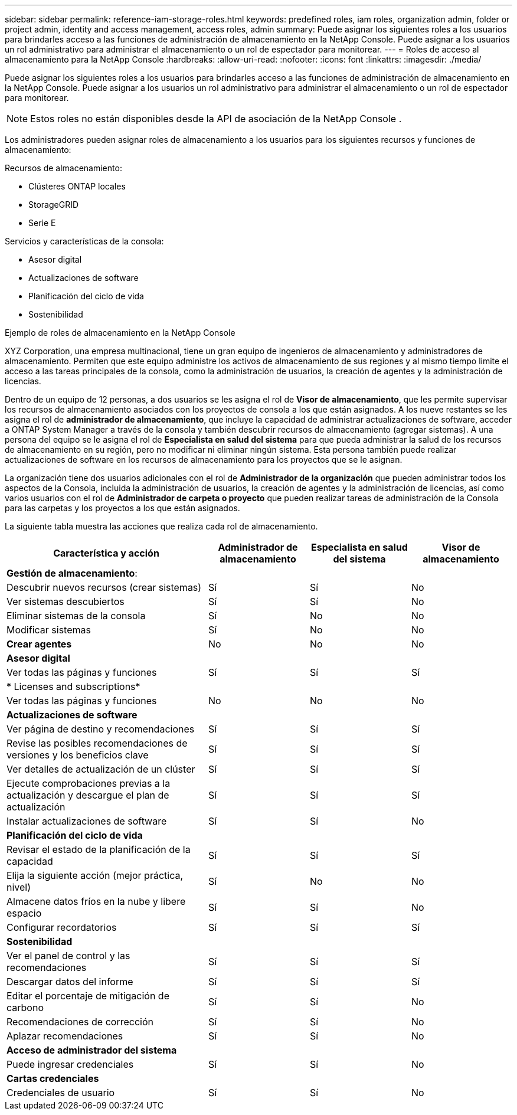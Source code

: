 ---
sidebar: sidebar 
permalink: reference-iam-storage-roles.html 
keywords: predefined roles, iam roles, organization admin, folder or project admin, identity and access management, access roles, admin 
summary: Puede asignar los siguientes roles a los usuarios para brindarles acceso a las funciones de administración de almacenamiento en la NetApp Console.  Puede asignar a los usuarios un rol administrativo para administrar el almacenamiento o un rol de espectador para monitorear. 
---
= Roles de acceso al almacenamiento para la NetApp Console
:hardbreaks:
:allow-uri-read: 
:nofooter: 
:icons: font
:linkattrs: 
:imagesdir: ./media/


[role="lead"]
Puede asignar los siguientes roles a los usuarios para brindarles acceso a las funciones de administración de almacenamiento en la NetApp Console.  Puede asignar a los usuarios un rol administrativo para administrar el almacenamiento o un rol de espectador para monitorear.


NOTE: Estos roles no están disponibles desde la API de asociación de la NetApp Console .

Los administradores pueden asignar roles de almacenamiento a los usuarios para los siguientes recursos y funciones de almacenamiento:

Recursos de almacenamiento:

* Clústeres ONTAP locales
* StorageGRID
* Serie E


Servicios y características de la consola:

* Asesor digital
* Actualizaciones de software
* Planificación del ciclo de vida
* Sostenibilidad


.Ejemplo de roles de almacenamiento en la NetApp Console
XYZ Corporation, una empresa multinacional, tiene un gran equipo de ingenieros de almacenamiento y administradores de almacenamiento.  Permiten que este equipo administre los activos de almacenamiento de sus regiones y al mismo tiempo limite el acceso a las tareas principales de la consola, como la administración de usuarios, la creación de agentes y la administración de licencias.

Dentro de un equipo de 12 personas, a dos usuarios se les asigna el rol de *Visor de almacenamiento*, que les permite supervisar los recursos de almacenamiento asociados con los proyectos de consola a los que están asignados.  A los nueve restantes se les asigna el rol de *administrador de almacenamiento*, que incluye la capacidad de administrar actualizaciones de software, acceder a ONTAP System Manager a través de la consola y también descubrir recursos de almacenamiento (agregar sistemas).  A una persona del equipo se le asigna el rol de *Especialista en salud del sistema* para que pueda administrar la salud de los recursos de almacenamiento en su región, pero no modificar ni eliminar ningún sistema.  Esta persona también puede realizar actualizaciones de software en los recursos de almacenamiento para los proyectos que se le asignan.

La organización tiene dos usuarios adicionales con el rol de *Administrador de la organización* que pueden administrar todos los aspectos de la Consola, incluida la administración de usuarios, la creación de agentes y la administración de licencias, así como varios usuarios con el rol de *Administrador de carpeta o proyecto* que pueden realizar tareas de administración de la Consola para las carpetas y los proyectos a los que están asignados.

La siguiente tabla muestra las acciones que realiza cada rol de almacenamiento.

[cols="40,20a,20a,20a"]
|===
| Característica y acción | Administrador de almacenamiento | Especialista en salud del sistema | Visor de almacenamiento 


4+| *Gestión de almacenamiento*: 


| Descubrir nuevos recursos (crear sistemas)  a| 
Sí
 a| 
Sí
 a| 
No



| Ver sistemas descubiertos  a| 
Sí
 a| 
Sí
 a| 
No



| Eliminar sistemas de la consola  a| 
Sí
 a| 
No
 a| 
No



| Modificar sistemas  a| 
Sí
 a| 
No
 a| 
No



| *Crear agentes*  a| 
No
 a| 
No
 a| 
No



4+| *Asesor digital* 


| Ver todas las páginas y funciones  a| 
Sí
 a| 
Sí
 a| 
Sí



4+| * Licenses and subscriptions* 


| Ver todas las páginas y funciones  a| 
No
 a| 
No
 a| 
No



4+| *Actualizaciones de software* 


| Ver página de destino y recomendaciones  a| 
Sí
 a| 
Sí
 a| 
Sí



| Revise las posibles recomendaciones de versiones y los beneficios clave  a| 
Sí
 a| 
Sí
 a| 
Sí



| Ver detalles de actualización de un clúster  a| 
Sí
 a| 
Sí
 a| 
Sí



| Ejecute comprobaciones previas a la actualización y descargue el plan de actualización  a| 
Sí
 a| 
Sí
 a| 
Sí



| Instalar actualizaciones de software  a| 
Sí
 a| 
Sí
 a| 
No



4+| *Planificación del ciclo de vida* 


| Revisar el estado de la planificación de la capacidad  a| 
Sí
 a| 
Sí
 a| 
Sí



| Elija la siguiente acción (mejor práctica, nivel)  a| 
Sí
 a| 
No
 a| 
No



| Almacene datos fríos en la nube y libere espacio  a| 
Sí
 a| 
Sí
 a| 
No



| Configurar recordatorios  a| 
Sí
 a| 
Sí
 a| 
Sí



4+| *Sostenibilidad* 


| Ver el panel de control y las recomendaciones  a| 
Sí
 a| 
Sí
 a| 
Sí



| Descargar datos del informe  a| 
Sí
 a| 
Sí
 a| 
Sí



| Editar el porcentaje de mitigación de carbono  a| 
Sí
 a| 
Sí
 a| 
No



| Recomendaciones de corrección  a| 
Sí
 a| 
Sí
 a| 
No



| Aplazar recomendaciones  a| 
Sí
 a| 
Sí
 a| 
No



4+| *Acceso de administrador del sistema* 


| Puede ingresar credenciales  a| 
Sí
 a| 
Sí
 a| 
No



4+| *Cartas credenciales* 


| Credenciales de usuario  a| 
Sí
 a| 
Sí
 a| 
No

|===